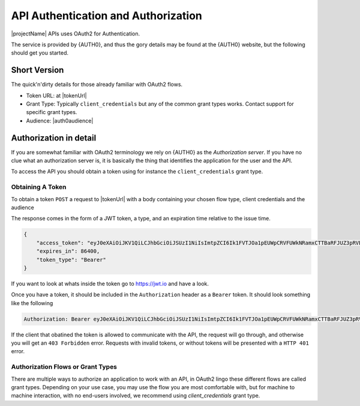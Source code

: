 .. _authorization:

************************************
API Authentication and Authorization
************************************

|projectName| APIs uses OAuth2 for Authentication.

The service is provided by {AUTH0}, and thus the gory details may be found at the {AUTH0} website, but the following should get you started.

Short Version
=============
The quick'n'dirty details for those already familiar with OAuth2 flows.

* Token URL: at |tokenUrl|
* Grant Type: Typically ``client_credentials`` but any of the common grant types works. Contact support for specific grant types.
* Audience: |auth0audience|

Authorization in detail
=======================

If you are somewhat familiar with OAuth2 terminology we rely on {AUTH0} as the *Authorization server*.
If you have no clue what an authorization server is, it is basically the thing that identifies the application for the user and the API.

To access the API you should obtain a token using for instance the ``client_credentials`` grant type.

Obtaining A Token
-----------------
To obtain a token ``POST`` a request to  |tokenUrl|
with a body containing your chosen flow type, client credentials and the audience

.. code-block:: json
    :linenos:

    {
        "client_id" : "{{client_id}}",
        "client_secret":"{{client_secret}}",
        "audience":"https://api.info-subscription.com/",
        "grant_type":"client_credentials"
    }

The response comes in the form of a JWT token, a type, and an expiration time relative to the issue time.

.. code-block:: json

    {
        "access_token": "eyJ0eXAiOiJKV1QiLCJhbGciOiJSUzI1NiIsImtpZCI6Ik1FVTJOa1pEUWpCRVFUWkNRamxCTTBaRFJUZ3pRVEZHUXpaQ09VVTRNa0k0TURBMlJEVkZNdyJ9.eyJpc3MiOiJodHRwczovL2luZm9zdWJzY3JpcHRpb24uZXUuYXV0aDAuY29tLyIsInN1YiI6Ik5Cc2gyalFVbTE2NXNBWTVmZWQzRThaTnppQkF6MGE0QGNsaWVudHMiLCJhdWQiOiJodHRwczovL2FwaS5pbmZvLXN1YnNjcmlwdGlvbi5jb20vIiwiaWF0IjoxNTI0MTQ2NjE4LCJleHAiOjE1MjQyMzMwMTgsImF6cCI6Ik5Cc2gyalFVbTE2NXNBWTVmZWQzRThaTnppQkF6MGE0IiwiZ3R5IjoiY2xpZW50LWNyZWRlbnRpYWxzIn0.fLiToHzpMzcDkBarLu9MYR-LTYR4V0MCeoG4_sEhoH4ykDu0lhp-cgloJnYR6jEFNcK6u8difFViVSrrAnM7QPCp2eqptZQxkqjX0ZNdNUbkvSnpL7iFHKkEvy7DdRLjHkX6oJq_Le9ww6fKmdhVqvEnbu8h39mMWQPHGk0dh0mketr6tZRxu0WGBYusbeZOH9lkn3mQhAFl1nzqE3sePjTkwe1rah8FKHQhI2xYfd-dwMWAiPiXLRS_H5l9NyjtdcIvtXLnfWTM_eo0qAHPh1Q_4TlEPFptLk37Bx3NE6U5UM9EiQLUP0jdxOr9_2mPST70bIKQxh60YRgOWd8Jug",
        "expires_in": 86400,
        "token_type": "Bearer"
    }

If you want to look at whats inside the token go to https://jwt.io and have a look.

Once you have a token, it should be included in the ``Authorization`` header as a ``Bearer`` token. It should look something like the following

.. code::
    
    Authorization: Bearer eyJ0eXAiOiJKV1QiLCJhbGciOiJSUzI1NiIsImtpZCI6Ik1FVTJOa1pEUWpCRVFUWkNRamxCTTBaRFJUZ3pRVEZHUXpaQ09VVTRNa0k0TURBMlJEVkZNdyJ9.eyJpc3MiOiJodHRwczovL2luZm9zdWJzY3JpcHRpb24uZXUuYXV0aDAuY29tLyIsInN1YiI6Ik5Cc2gyalFVbTE2NXNBWTVmZWQzRThaTnppQkF6MGE0QGNsaWVudHMiLCJhdWQiOiJodHRwczovL2FwaS5pbmZvLXN1YnNjcmlwdGlvbi5jb20vIiwiaWF0IjoxNTI0MTQ2NjE4LCJleHAiOjE1MjQyMzMwMTgsImF6cCI6Ik5Cc2gyalFVbTE2NXNBWTVmZWQzRThaTnppQkF6MGE0IiwiZ3R5IjoiY2xpZW50LWNyZWRlbnRpYWxzIn0.fLiToHzpMzcDkBarLu9MYR-LTYR4V0MCeoG4_sEhoH4ykDu0lhp-cgloJnYR6jEFNcK6u8difFViVSrrAnM7QPCp2eqptZQxkqjX0ZNdNUbkvSnpL7iFHKkEvy7DdRLjHkX6oJq_Le9ww6fKmdhVqvEnbu8h39mMWQPHGk0dh0mketr6tZRxu0WGBYusbeZOH9lkn3mQhAFl1nzqE3sePjTkwe1rah8FKHQhI2xYfd-dwMWAiPiXLRS_H5l9NyjtdcIvtXLnfWTM_eo0qAHPh1Q_4TlEPFptLk37Bx3NE6U5UM9EiQLUP0jdxOr9_2mPST70bIKQxh60YRgOWd8Jug

If the client that obatined the token is allowed to communicate with the API, the request will go through, and otherwise you will get an ``403 Forbidden`` error.
Requests with invalid tokens, or without tokens will be presented with a ``HTTP 401`` error.

Authorization Flows or Grant Types
----------------------------------
There are multiple ways to authorize an application to work with an API, in OAuth2 lingo these different flows are called grant types.
Depending on your use case, you may use the flow you are most comfortable with, but for machine to machine interaction, with no end-users involved, we recommend using `client_credentials` grant type.
